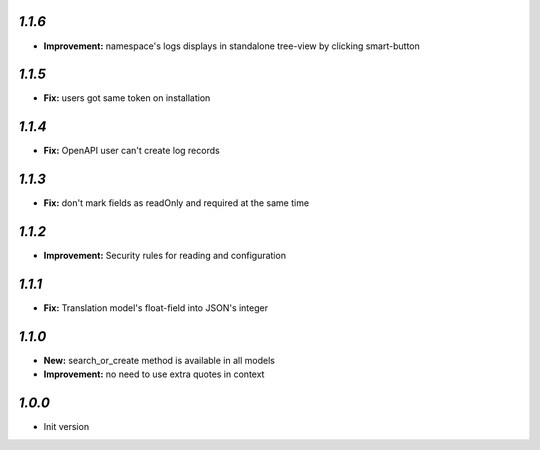`1.1.6`
-------
- **Improvement:** namespace's logs displays in standalone tree-view by clicking smart-button

`1.1.5`
-------
- **Fix:** users got same token on installation

`1.1.4`
-------
- **Fix:** OpenAPI user can't create log records

`1.1.3`
-------
- **Fix:** don't mark fields as readOnly and required at the same time

`1.1.2`
-------

- **Improvement:** Security rules for reading and configuration

`1.1.1`
-------

- **Fix:** Translation model's float-field into JSON's integer

`1.1.0`
-------

- **New:** search_or_create method is available in all models
- **Improvement:** no need to use extra quotes in context

`1.0.0`
-------

- Init version

